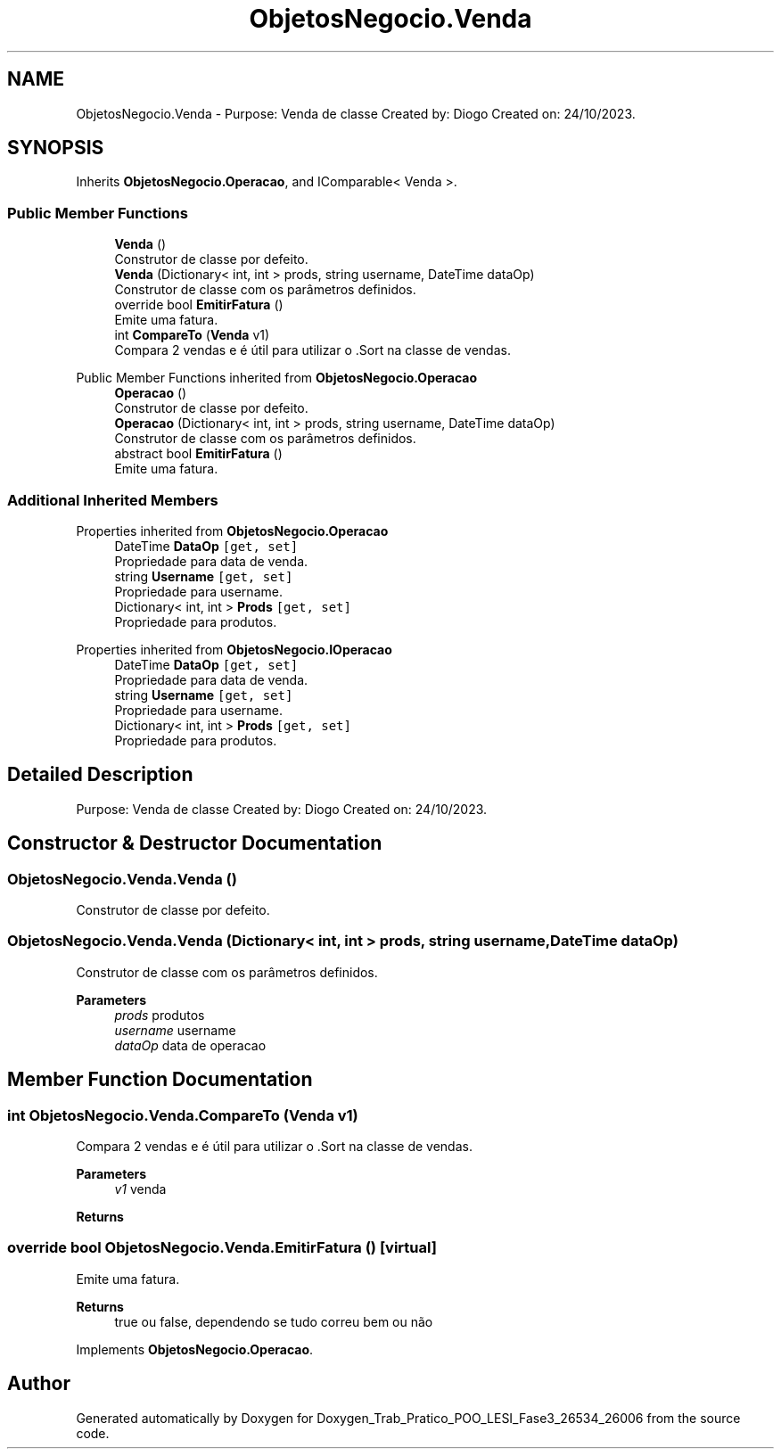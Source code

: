 .TH "ObjetosNegocio.Venda" 3 "Sun Dec 31 2023" "Version 3.0" "Doxygen_Trab_Pratico_POO_LESI_Fase3_26534_26006" \" -*- nroff -*-
.ad l
.nh
.SH NAME
ObjetosNegocio.Venda \- Purpose: Venda de classe Created by: Diogo Created on: 24/10/2023\&.  

.SH SYNOPSIS
.br
.PP
.PP
Inherits \fBObjetosNegocio\&.Operacao\fP, and IComparable< Venda >\&.
.SS "Public Member Functions"

.in +1c
.ti -1c
.RI "\fBVenda\fP ()"
.br
.RI "Construtor de classe por defeito\&. "
.ti -1c
.RI "\fBVenda\fP (Dictionary< int, int > prods, string username, DateTime dataOp)"
.br
.RI "Construtor de classe com os parâmetros definidos\&. "
.ti -1c
.RI "override bool \fBEmitirFatura\fP ()"
.br
.RI "Emite uma fatura\&. "
.ti -1c
.RI "int \fBCompareTo\fP (\fBVenda\fP v1)"
.br
.RI "Compara 2 vendas e é útil para utilizar o \&.Sort na classe de vendas\&. "
.in -1c

Public Member Functions inherited from \fBObjetosNegocio\&.Operacao\fP
.in +1c
.ti -1c
.RI "\fBOperacao\fP ()"
.br
.RI "Construtor de classe por defeito\&. "
.ti -1c
.RI "\fBOperacao\fP (Dictionary< int, int > prods, string username, DateTime dataOp)"
.br
.RI "Construtor de classe com os parâmetros definidos\&. "
.ti -1c
.RI "abstract bool \fBEmitirFatura\fP ()"
.br
.RI "Emite uma fatura\&. "
.in -1c
.SS "Additional Inherited Members"


Properties inherited from \fBObjetosNegocio\&.Operacao\fP
.in +1c
.ti -1c
.RI "DateTime \fBDataOp\fP\fC [get, set]\fP"
.br
.RI "Propriedade para data de venda\&. "
.ti -1c
.RI "string \fBUsername\fP\fC [get, set]\fP"
.br
.RI "Propriedade para username\&. "
.ti -1c
.RI "Dictionary< int, int > \fBProds\fP\fC [get, set]\fP"
.br
.RI "Propriedade para produtos\&. "
.in -1c

Properties inherited from \fBObjetosNegocio\&.IOperacao\fP
.in +1c
.ti -1c
.RI "DateTime \fBDataOp\fP\fC [get, set]\fP"
.br
.RI "Propriedade para data de venda\&. "
.ti -1c
.RI "string \fBUsername\fP\fC [get, set]\fP"
.br
.RI "Propriedade para username\&. "
.ti -1c
.RI "Dictionary< int, int > \fBProds\fP\fC [get, set]\fP"
.br
.RI "Propriedade para produtos\&. "
.in -1c
.SH "Detailed Description"
.PP 
Purpose: Venda de classe Created by: Diogo Created on: 24/10/2023\&. 


.SH "Constructor & Destructor Documentation"
.PP 
.SS "ObjetosNegocio\&.Venda\&.Venda ()"

.PP
Construtor de classe por defeito\&. 
.SS "ObjetosNegocio\&.Venda\&.Venda (Dictionary< int, int > prods, string username, DateTime dataOp)"

.PP
Construtor de classe com os parâmetros definidos\&. 
.PP
\fBParameters\fP
.RS 4
\fIprods\fP produtos
.br
\fIusername\fP username
.br
\fIdataOp\fP data de operacao
.RE
.PP

.SH "Member Function Documentation"
.PP 
.SS "int ObjetosNegocio\&.Venda\&.CompareTo (\fBVenda\fP v1)"

.PP
Compara 2 vendas e é útil para utilizar o \&.Sort na classe de vendas\&. 
.PP
\fBParameters\fP
.RS 4
\fIv1\fP venda
.RE
.PP
\fBReturns\fP
.RS 4
.RE
.PP

.SS "override bool ObjetosNegocio\&.Venda\&.EmitirFatura ()\fC [virtual]\fP"

.PP
Emite uma fatura\&. 
.PP
\fBReturns\fP
.RS 4
true ou false, dependendo se tudo correu bem ou não
.RE
.PP

.PP
Implements \fBObjetosNegocio\&.Operacao\fP\&.

.SH "Author"
.PP 
Generated automatically by Doxygen for Doxygen_Trab_Pratico_POO_LESI_Fase3_26534_26006 from the source code\&.
